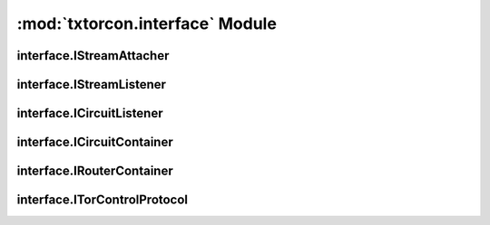 :mod:`txtorcon.interface` Module
================================

interface.IStreamAttacher
-------------------------
.. autointerface:: txtorcon.interface.IStreamAttacher

interface.IStreamListener
-------------------------
.. autointerface:: txtorcon.interface.IStreamListener

interface.ICircuitListener
--------------------------
.. autointerface:: txtorcon.interface.ICircuitListener

interface.ICircuitContainer
---------------------------
.. autointerface:: txtorcon.interface.ICircuitContainer

interface.IRouterContainer
--------------------------
.. autointerface:: txtorcon.interface.IRouterContainer

interface.ITorControlProtocol
-----------------------------
.. autointerface:: txtorcon.interface.ITorControlProtocol
